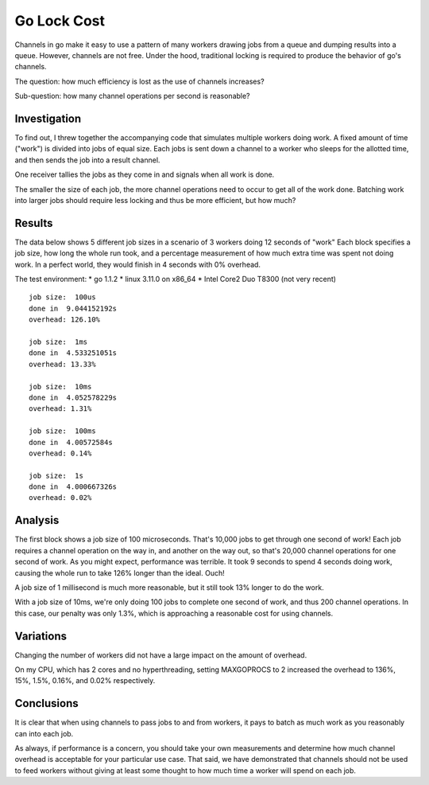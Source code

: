 Go Lock Cost
============

Channels in go make it easy to use a pattern of many workers drawing jobs from
a queue and dumping results into a queue. However, channels are not free. Under
the hood, traditional locking is required to produce the behavior of go's
channels.

The question: how much efficiency is lost as the use of channels increases?

Sub-question: how many channel operations per second is reasonable?

Investigation
-------------

To find out, I threw together the accompanying code that simulates multiple
workers doing work. A fixed amount of time ("work") is divided into jobs of
equal size. Each jobs is sent down a channel to a worker who sleeps for the
allotted time, and then sends the job into a result channel.

One receiver tallies the jobs as they come in and signals when all work is
done.

The smaller the size of each job, the more channel operations need to occur to
get all of the work done. Batching work into larger jobs should require less
locking and thus be more efficient, but how much?

Results
-------

The data below shows 5 different job sizes in a scenario of 3 workers doing
12 seconds of "work" Each block specifies a job size, how long the whole run
took, and a percentage measurement of how much extra time was spent not doing
work. In a perfect world, they would finish in 4 seconds with 0% overhead.

The test environment:
* go 1.1.2
* linux 3.11.0 on x86_64
* Intel Core2 Duo T8300 (not very recent)

::

    job size:  100us
    done in  9.044152192s
    overhead: 126.10%

    job size:  1ms
    done in  4.533251051s
    overhead: 13.33%

    job size:  10ms
    done in  4.052578229s
    overhead: 1.31%

    job size:  100ms
    done in  4.00572584s
    overhead: 0.14%

    job size:  1s
    done in  4.000667326s
    overhead: 0.02%

Analysis
--------

The first block shows a job size of 100 microseconds. That's 10,000 jobs to get
through one second of work! Each job requires a channel operation on the way
in, and another on the way out, so that's 20,000 channel operations for one
second of work. As you might expect, performance was terrible. It took 9
seconds to spend 4 seconds doing work, causing the whole run to take 126%
longer than the ideal. Ouch!

A job size of 1 millisecond is much more reasonable, but it still took 13%
longer to do the work.

With a job size of 10ms, we're only doing 100 jobs to complete one second of
work, and thus 200 channel operations. In this case, our penalty was only 1.3%,
which is approaching a reasonable cost for using channels.

Variations
----------

Changing the number of workers did not have a large impact on the amount of
overhead.

On my CPU, which has 2 cores and no hyperthreading, setting MAXGOPROCS to 2
increased the overhead to 136%, 15%, 1.5%, 0.16%, and 0.02% respectively.

Conclusions
-----------

It is clear that when using channels to pass jobs to and from workers, it pays
to batch as much work as you reasonably can into each job.

As always, if performance is a concern, you should take your own measurements
and determine how much channel overhead is acceptable for your particular use
case. That said, we have demonstrated that channels should not be used to feed
workers without giving at least some thought to how much time a worker will
spend on each job.
